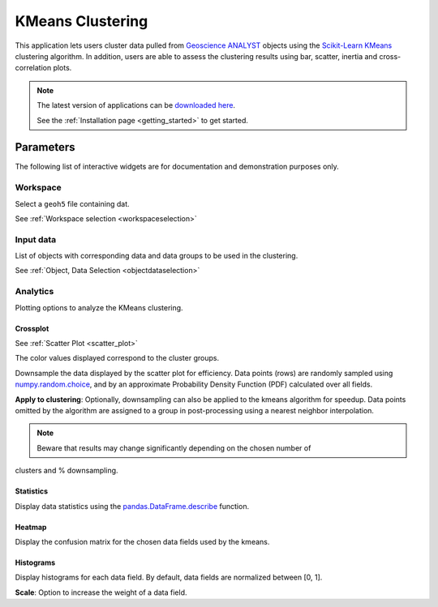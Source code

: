 KMeans Clustering
*****************

This application lets users cluster data pulled from `Geoscience ANALYST <https://mirageoscience.com/mining-industry-software/geoscience-analyst/>`_
objects using the `Scikit-Learn KMeans <https://scikit-learn.org/stable/modules/generated/sklearn.cluster.KMeans.html?highlight=kmeans#sklearn.cluster.KMeans>`_
clustering algorithm. In addition, users are able to assess the clustering
results using bar, scatter, inertia and cross-correlation plots.


.. figure:: ./images/data_clustering.png
        :align: center
        :alt: inv_app


.. note:: The latest version of applications can be `downloaded here <https://github.com/MiraGeoscience/geoapps/archive/develop.zip>`_.

          See the :ref:`Installation page <getting_started>` to get started.


Parameters
==========

The following list of interactive widgets are for documentation and demonstration purposes only.

Workspace
---------

Select a ``geoh5`` file containing dat.

See :ref:`Workspace selection <workspaceselection>`

.. jupyter-execute::
    :hide-code:

    from geoapps.processing import Clustering
    app = Clustering(
        h5file=r"../assets/FlinFlon.geoh5",
        static=True
    )
    app.project_panel


Input data
----------

List of objects with corresponding data and data groups to be used in the clustering.

See :ref:`Object, Data Selection <objectdataselection>`

.. jupyter-execute::
    :hide-code:

    from geoapps.processing import Clustering
    from ipywidgets import HBox
    app = Clustering(
          h5file=r"../assets/FlinFlon.geoh5",
          static=True
    )
    HBox([app.objects, app.data])



Analytics
---------

Plotting options to analyze the KMeans clustering.

.. jupyter-execute::
    :hide-code:

    from geoapps.processing import Clustering
    app = Clustering(
          h5file=r"../assets/FlinFlon.geoh5",
          static=True
    )
    app.plotting_options


Crossplot
^^^^^^^^^

See :ref:`Scatter Plot <scatter_plot>`

The color values displayed correspond to the cluster groups.


.. jupyter-execute::
    :hide-code:

    from geoapps.processing import Clustering
    from ipywidgets import HBox, VBox

    import plotly.offline as py

    app = Clustering(
          h5file=r"../assets/FlinFlon.geoh5",
          static=True
    )
    display(VBox([
      app.axes_options
      ])
      )
    py.iplot(app.crossplot_fig)


.. jupyter-execute::
    :hide-code:

    from geoapps.processing import Clustering
    from ipywidgets import HBox, VBox

    import plotly.offline as py

    app = Clustering(
          h5file=r"../assets/FlinFlon.geoh5",
          static=True
    )
    display(VBox([
      HBox([app.downsampling, app._downsample_clustering]),
      ])
      )

Downsample the data displayed by the scatter plot for efficiency.
Data points (rows) are randomly sampled using `numpy.random.choice
<https://numpy.org/doc/stable/reference/random/generated/numpy.random.choice.html>`_,
and by an approximate Probability Density Function (PDF) calculated over all fields.


**Apply to clustering**: Optionally, downsampling can also be applied to the
kmeans algorithm for speedup. Data points omitted by the algorithm are
assigned to a group in post-processing using a nearest neighbor interpolation.

.. note:: Beware that results may change significantly depending on the chosen number of
clusters and % downsampling.


Statistics
^^^^^^^^^^

Display data statistics using the `pandas.DataFrame.describe <https://pandas.pydata.org/pandas-docs/stable/reference/api/pandas.DataFrame.describe.html>`_ function.


.. jupyter-execute::
    :hide-code:

    from geoapps.processing import Clustering
    import plotly.offline as py

    app = Clustering(
          h5file=r"../assets/FlinFlon.geoh5",
          static=True
    )

    display(
        app.dataframe.describe(percentiles=None, include=None, exclude=None)
    )


Heatmap
^^^^^^^

Display the confusion matrix for the chosen data fields used by the kmeans.

.. jupyter-execute::
    :hide-code:

    from geoapps.processing import Clustering
    import plotly.offline as py

    app = Clustering(
          h5file=r"../assets/FlinFlon.geoh5",
          static=True
    )
    app.plotting_options.value = "Confusion Matrix"
    py.iplot(app.heatmap_fig)


Histograms
^^^^^^^^^^

Display histograms for each data field. By default, data fields are normalized between [0, 1].

**Scale**: Option to increase the weight of a data field.

.. jupyter-execute::
    :hide-code:

    from geoapps.processing import Clustering
    import plotly.offline as py
    from ipywidgets import VBox

    app = Clustering(
          h5file=r"../assets/FlinFlon.geoh5",
          static=True
    )
    app.plotting_options.value = "Histogram"
    app.make_hist_plot(None)
    field = app.channels_plot_options.value

    display(VBox([
      app.channels_plot_options,
      app.scaling_dict[field]
    ]))
    py.iplot(app.histoplot_dict[field])
